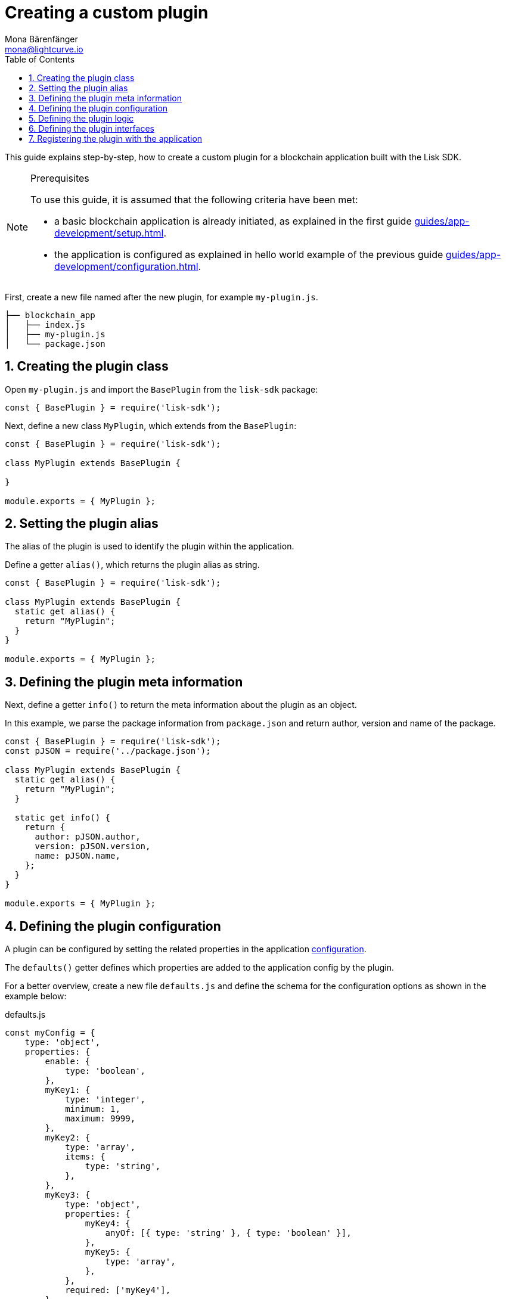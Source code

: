 = Creating a custom plugin
Mona Bärenfänger <mona@lightcurve.io>
// Settings
:toc:
:sectnums:
// Project URLS
:url_architecture: architecture/index.adoc#configuration
:url_guides_modules: guides/app-development/module.adoc
:url_guides_asset: guides/app-development/asset.adoc
:url_guides_config: guides/app-development/configuration.adoc
:url_guides_setup: guides/app-development/setup.adoc
:url_modules_dpos: dpos-module.adoc
:url_rpc_endpoints: rpc-endpoints.adoc
:url_tutorials_hello: tutorials/hello-world.adoc

This guide explains step-by-step, how to create a custom plugin for a blockchain application built with the Lisk SDK.

.Prerequisites
[NOTE]
====
To use this guide, it is assumed that the following criteria have been met:

* a basic blockchain application is already initiated, as explained in the first guide xref:{url_guides_setup}[].
* the application is configured as explained in hello world example of the previous guide xref:{url_guides_config}[].
====

First, create a new file named after the new plugin, for example `my-plugin.js`.

----
├── blockchain_app
│   ├── index.js
│   ├── my-plugin.js
│   └── package.json
----

== Creating the plugin class

Open `my-plugin.js` and import the `BasePlugin` from the `lisk-sdk` package:

[source,js]
----
const { BasePlugin } = require('lisk-sdk');
----

Next, define a new class `MyPlugin`, which extends from the `BasePlugin`:

[source,js]
----
const { BasePlugin } = require('lisk-sdk');

class MyPlugin extends BasePlugin {

}

module.exports = { MyPlugin };
----

== Setting the plugin alias

The alias of the plugin is used to identify the plugin within the application.

Define a getter `alias()`, which returns the plugin alias as string.

[source,js]
----
const { BasePlugin } = require('lisk-sdk');

class MyPlugin extends BasePlugin {
  static get alias() {
    return "MyPlugin";
  }
}

module.exports = { MyPlugin };
----

== Defining the plugin meta information

Next, define a getter `info()` to return the meta information about the plugin as an object.

In this example, we parse the package information from `package.json` and return author, version and name of the package.

[source,js]
----
const { BasePlugin } = require('lisk-sdk');
const pJSON = require('../package.json');

class MyPlugin extends BasePlugin {
  static get alias() {
    return "MyPlugin";
  }

  static get info() {
    return {
      author: pJSON.author,
      version: pJSON.version,
      name: pJSON.name,
    };
  }
}

module.exports = { MyPlugin };
----

== Defining the plugin configuration

A plugin can be configured by setting the related properties in the application xref:{url_architecture}[configuration].

The `defaults()` getter defines which properties are added to the application config by the plugin.

For a better overview, create a new file `defaults.js` and define the schema for the configuration options as shown in the example below:

.defaults.js
[source,js]
----
const myConfig = {
    type: 'object',
    properties: {
        enable: {
            type: 'boolean',
        },
        myKey1: {
            type: 'integer',
            minimum: 1,
            maximum: 9999,
        },
        myKey2: {
            type: 'array',
            items: {
                type: 'string',
            },
        },
        myKey3: {
            type: 'object',
            properties: {
                myKey4: {
                    anyOf: [{ type: 'string' }, { type: 'boolean' }],
                },
                myKey5: {
                    type: 'array',
                },
            },
            required: ['myKey4'],
        },
      },
    required: ['enable', 'myKey1', 'myKey2'],
    default: {
        enable: true,
        myKey1: 5000,
        myKey2: ['127.0.0.1']
    },
}

module.exports = { myConfig };
----

This defines that the configuration options for the plugin can be provided in the following manner:

[source,js]
----
{
  //[...] other configuration options
  plugins: {
    myPlugin: {
      enable: true,
      key1: 5000,
      key2: ['127.0.0.1'],
      key3: { // optional key
        key4: '*',
        key5: ['GET', 'POST', 'PUT']
      },
    }
  }
}
----

To make the configuration options available to the plugin, require the prepared configuration options into `my-plugin.js` and return it in the `default()` getter.

[source,js]
----
const { BasePlugin } = require('lisk-sdk');
const { myConfig } = require('./defaults');
const pJSON = require('./package.json');

class MyPlugin extends BasePlugin {
  static get alias() {
    return "myPlugin";
  }

  static get info() {
    return {
      author: pJSON.author,
      version: pJSON.version,
      name: pJSON.name,
    };
  }

  get defaults() {
    return myConfig;
  }
}

module.exports = { MyPlugin };
----

== Defining the plugin logic

The `load()` function of a plugin contains the plugin logic that is executed, when the plugin is initialized.

It can be used to retrieve, mutate, store and/or publish data in a specific way, depending on the purpose of the plugin.

The `unload()` method contains the logic that needs to be executed to unload the plugin correctly.

The `channel`, which is available inside of the `load()` function, allows access to the xref:{url_rpc_endpoints}[] in order to subscribe to events or to invoke certain actions within the application, to retrieve the desired data.

In this example, we subscribe to the event `app:transaction:new`, which is published everytime a new transaction is added to the application.
Next, the transaction is decoded and checked for it's `moduleID` and `assetID`.
If the transaction is a register delegate transaction, the delegate name is saved under `this._latestDelegate` and a new event `myPlugin:newDelegate` is published, which is announcing the new delegate to the application.

Additionally, we subscribe to the event `app:block:new`, which is published everytime a new block is added to the blockchain.
Next, the block is decoded and the timestamp of the block is pushed into the `_knownTimestamps` array.
Then a new event `myPlugin:timestamp` is published, which returns the updated timestamp array.


.my-plugin.js
[source,js]
----
const { BasePlugin, apiClient } = require('lisk-sdk');
const { myConfig } = require('./defaults');
const pJSON = require('../package.json');

class MyPlugin extends BasePlugin {
  _latestDelegate = undefined;
  _knownTimestamps = [];

  static get alias() {
    return "MyPlugin";
  }

  static get info() {
    return {
      author: pJSON.author,
      version: pJSON.version,
      name: pJSON.name,
    };
  }

  get defaults() {
    return myConfig;
  }

  async load(channel) {
     if (!this.options.enable) {
        return;
     }

    this._api = await apiClient.createIPCClient('~/.lisk/my-app');

    channel.subscribe('app:transaction:new', (data) => {
      const txBuffer = Buffer.from(data.transaction, 'hex');
      const transaction = this._api.transaction.decode(txBuffer);
      if ( transaction.moduleID === 5 && transaction.assetID === 0 ) {
        this._latestDelegate = transaction.username;
        channel.publish('myPlugin:newDelegate', {
          name: transaction.username,
        });
      }
    });
    channel.subscribe('app:block:new', (data) => {
      const decodedBlock = this.codec.decodeBlock(data.block);
      this._knownTimestamps.push(decodedBlock.header.timestamp);
      channel.publish('myPlugin:timestamp', { timestamp: decodedBlock.header.timestamp });
    });
  }

  async unload() {
    this._latestDelegate = undefined;
    this._knownTimestamps = [];
  }
}

module.exports = { MyPlugin };
----


== Defining the plugin interfaces

Similar to modules, plugins expose `actions` and `events`, which are interfaces that allow other plugins or external services to interact with the plugin.

In this example, two events are added:

* `newDelegate`, which is published in the `load()` function, when a new delegate is registered in ther network.
* `timestamp`, which is published in the `load()` function, when a new block is added to the blockchain.

In addition, two actions are added:

* If `getKnownTimestamp` is invoked, it returns the list of timestamps of the blocks that were added to the chain, while the plugin was active.
* If `getLatestDelegate` is invoked, it returns the last delegate name that was registered in the network.

[source,js]
----
const { BasePlugin, apiClient } = require('lisk-sdk');
const { myConfig } = require('./defaults');
const pJSON = require('../package.json');

class MyPlugin extends BasePlugin {
  _latestDelegate = undefined;
  _knownTimestamps = [];

  static get alias() {
    return "MyPlugin";
  }

  static get info() {
    return {
      author: pJSON.author,
      version: pJSON.version,
      name: pJSON.name,
    };
  }

  get defaults() {
    return myConfig;
  }

  get events() {
    return ['newDelegate','timestamp'];
  }

  get actions() {
    return {
      getKnownTimestamp: () => this._knownTimestamps,
      getLatestDelegate: () => this._latestDelegate
    };
  }

  async load(channel) {
    this._api = await apiClient.createIPCClient('~/.lisk/my-app');

    channel.subscribe('app:transaction:new', (data) => {
      const txBuffer = Buffer.from(data.transaction, 'hex');
      const transaction = this._api.transaction.decode(txBuffer);
      if ( transaction.moduleID === 5 && transaction.assetID === 0 ) {
        this._latestDelegate = transaction.username;
        channel.publish('myPlugin:newDelegate', {
          name: transaction.username,
        });
      }
    });
    channel.subscribe('app:block:new', ({ data }) => {
      const decodedBlock = this.codec.decodeBlock(data.block);
      this._knownTimestamps.push(decodedBlock.header.timestamp);
      channel.publish('myPlugin:timestamp', { timestamp: decodedBlock.header.timestamp });
    });
  }

  async unload() {
    this._latestDelegate = undefined;
    this._knownTimestamps = [];
  }
}

module.exports = { MyPlugin };
----

== Registering the plugin with the application

Finally, it is required to register the newly created module in the application:

.index.js
[source,js]
----
const { Application, genesisBlockDevnet, configDevnet } = require('lisk-sdk');
const { MyPlugin } = require('./my-plugin.js');

// Create a custom config based on the configDevnet
const appConfig = utils.objects.mergeDeep({}, configDevnet, {
  label: 'my-app',
  genesisConfig: { communityIdentifier: 'hello' },
  rpc: {
    enable: true,
    mode: 'ws',
    port: 8888,
  },
  network: {
    port: 8887,
  },
  logger: {
    consoleLogLevel: 'info',
  },
});

const app = Application.defaultApplication(genesisBlockDevnet, appConfig);

app.registerPlugin(MyPlugin);

app
	.run()
	.then(() => app.logger.info('App started...'))
	.catch(error => {
		console.error('Faced error in application', error);
		process.exit(1);
	});
----

Now save and close `index.js`.
The new plugin `MyPlugin` will now be available, the next time the application is started with `node index.js`.

